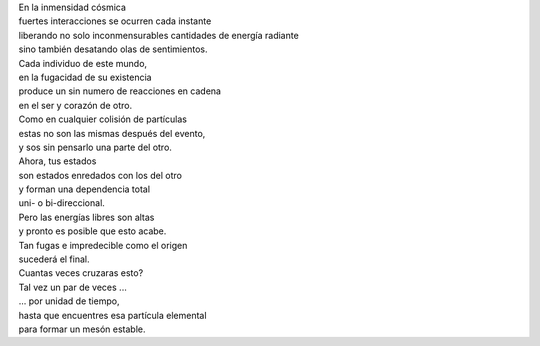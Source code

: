 .. title: De partículas
.. slug: de-particulas
.. date: 2011-04-10 18:14:48 UTC-05:00
.. tags: Amor,Partículas,Poesía
.. category: Migración/La Flecha Temporal
.. link:
.. description:
.. type: text
.. author: Edward Villegas Pulgarin

| En la inmensidad cósmica
| fuertes interacciones se ocurren cada instante
| liberando no solo inconmensurables cantidades de energía radiante
| sino también desatando olas de sentimientos.

| Cada individuo de este mundo,
| en la fugacidad de su existencia
| produce un sin numero de reacciones en cadena
| en el ser y corazón de otro.

| Como en cualquier colisión de partículas
| estas no son las mismas después del evento,
| y sos sin pensarlo una parte del otro.

| Ahora, tus estados
| son estados enredados con los del otro
| y forman una dependencia total
| uni- o bi-direccional.

| Pero las energías libres son altas
| y pronto es posible que esto acabe.
| Tan fugas e impredecible como el origen
| sucederá el final.

| Cuantas veces cruzaras esto?
| Tal vez un par de veces ...
| ... por unidad de tiempo,
| hasta que encuentres esa partícula elemental
| para formar un mesón estable.

